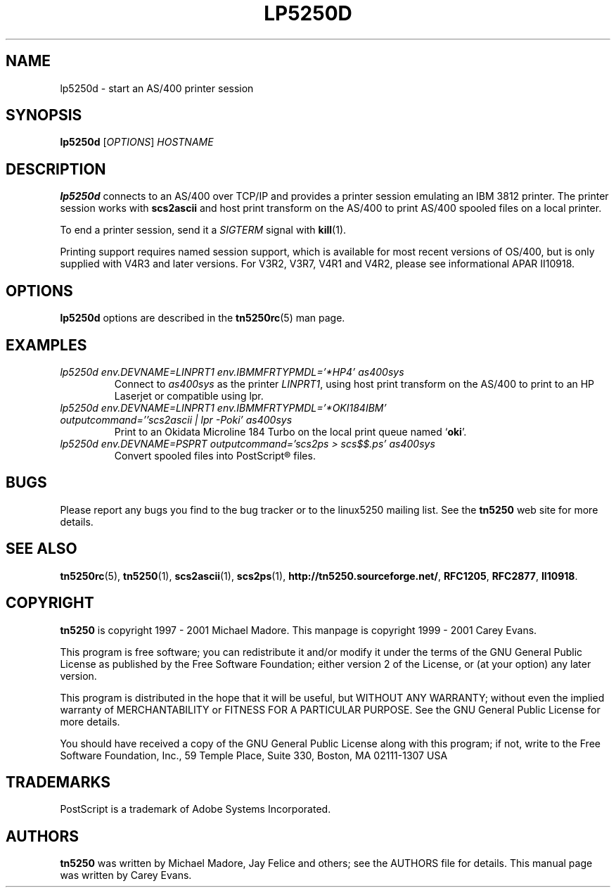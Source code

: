 '\" t
.ig
Man page for lp5250d.

Copyright (C) 1999 - 2001 Carey Evans.

You can redistribute and/or modify this document under the terms of 
the GNU General Public License as published by the Free Software
Foundation; either version 2 of the License, or (at your option)
any later version.

This document is distributed in the hope that it will be useful,
but WITHOUT ANY WARRANTY; without even the implied warranty of
MERCHANTABILITY or FITNESS FOR A PARTICULAR PURPOSE.  See the
GNU General Public License for more details.
..
.TH LP5250D 1 "12 November 2001"
.SH NAME
lp5250d \- start an AS/400 printer session
.SH SYNOPSIS
.B lp5250d
.RI [\| OPTIONS \|]
.I HOSTNAME
.SH "DESCRIPTION"
.B lp5250d
connects to an AS/400 over TCP/IP and provides a printer session
emulating an IBM 3812 printer.  The printer session works with
.B scs2ascii
and host print transform on the AS/400 to print AS/400 spooled files
on a local printer.
.PP
To end a printer session, send it a
.I SIGTERM
signal with
.BR kill (1).
.PP
Printing support requires named session support, which is available
for most recent versions of OS/400, but is only supplied with V4R3 and
later versions.  For V3R2, V3R7, V4R1 and V4R2, please see informational APAR
II10918.
.SH OPTIONS
.B lp5250d
options are described in the
.BR tn5250rc (5)
man page.
.SH EXAMPLES
.TP
.I "lp5250d env.DEVNAME=LINPRT1 env.IBMMFRTYPMDL='*HP4' as400sys"
Connect to
.I as400sys
as the printer
.IR LINPRT1 ,
using host print transform on the AS/400 to print to an HP Laserjet or
compatible using lpr.
.TP
.I "lp5250d env.DEVNAME=LINPRT1 env.IBMMFRTYPMDL='*OKI184IBM' outputcommand=''scs2ascii | lpr -Poki' as400sys"
Print to an Okidata Microline 184 Turbo on the local print queue named
.RB ` oki '.
.TP
.I "lp5250d env.DEVNAME=PSPRT outputcommand='scs2ps > scs$$.ps' as400sys"
Convert spooled files into PostScript\*R files.
.SH BUGS
Please report any bugs you find to the bug tracker or to the linux5250
mailing list.  See the
.B tn5250
web site for more details.
.SH "SEE ALSO"
.BR tn5250rc (5),
.BR tn5250 (1),
.BR scs2ascii (1),
.BR scs2ps (1),
.BR http://tn5250.sourceforge.net/ ,
.BR RFC1205 ,
.BR RFC2877 ,
.BR II10918 .
.SH COPYRIGHT
.B tn5250
is copyright
.if t \(co
1997 \- 2001 Michael Madore.  This manpage is copyright
.if t \(co
1999 \- 2001 Carey Evans.
.PP
This program is free software; you can redistribute it and/or modify
it under the terms of the GNU General Public License as published by
the Free Software Foundation; either version 2 of the License, or
(at your option) any later version.
.PP
This program is distributed in the hope that it will be useful,
but WITHOUT ANY WARRANTY; without even the implied warranty of
MERCHANTABILITY or FITNESS FOR A PARTICULAR PURPOSE.  See the
GNU General Public License for more details.
.PP
You should have received a copy of the GNU General Public License
along with this program; if not, write to the Free Software
Foundation, Inc., 59 Temple Place, Suite 330, Boston, MA  02111-1307  USA
.SH TRADEMARKS
PostScript is a trademark of Adobe Systems Incorporated.
.SH AUTHORS
.B tn5250
was written by Michael Madore, Jay Felice
and others; see the AUTHORS file for details.
This manual page was written by Carey Evans.
